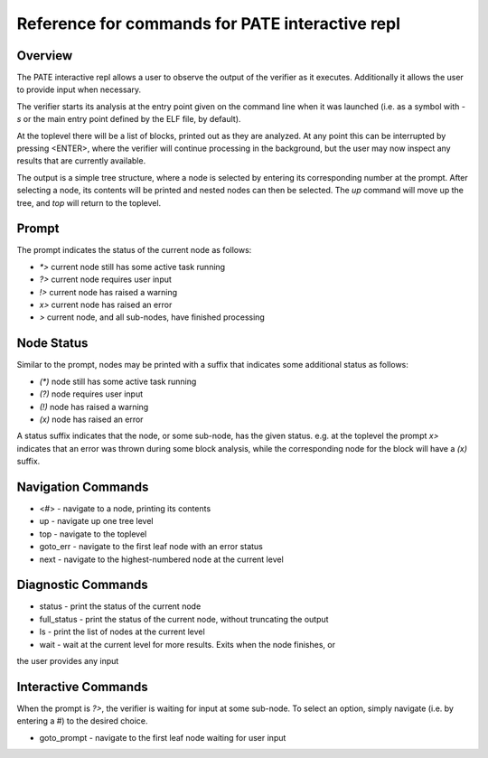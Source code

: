 Reference for commands for PATE interactive repl
========

Overview
--------
The PATE interactive repl allows a user to observe the output of the
verifier as it executes. Additionally it allows the user to provide
input when necessary.

The verifier starts its analysis at the entry point given on the command
line when it was launched (i.e. as a symbol with `-s` or the main entry point
defined by the ELF file, by default).

At the toplevel there will be a list of blocks, printed out as they
are analyzed. At any point this can be interrupted by pressing
<ENTER>, where the verifier will continue processing in the background, but
the user may now inspect any results that are currently available.

The output is a simple tree structure, where a node is selected by
entering its corresponding number at the prompt. After selecting a node,
its contents will be printed and nested nodes can then be selected. The
`up` command will move up the tree, and `top` will return to the toplevel.

Prompt
------
The prompt indicates the status of the current node as follows:

* `*>` current node still has some active task running
* `?>` current node requires user input
* `!>` current node has raised a warning
* `x>` current node has raised an error
* `>` current node, and all sub-nodes, have finished processing

Node Status
-----
Similar to the prompt, nodes may be printed with a suffix that indicates
some additional status as follows:

* `(*)` node still has some active task running
* `(?)` node requires user input
* `(!)` node has raised a warning
* `(x)` node has raised an error

A status suffix indicates that the node, or some sub-node, has the given status.
e.g. at the toplevel the prompt `x>` indicates that an error was thrown during
some block analysis, while the corresponding node for the block will have a `(x)` suffix.

Navigation Commands
-----
* <#> - navigate to a node, printing its contents
* up - navigate up one tree level
* top - navigate to the toplevel
* goto_err - navigate to the first leaf node with an error status
* next - navigate to the highest-numbered node at the current level


Diagnostic Commands
-----
* status - print the status of the current node
* full_status - print the status of the current node, without truncating the output
* ls - print the list of nodes at the current level
* wait - wait at the current level for more results. Exits when the node finishes, or
the user provides any input

Interactive Commands
-----

When the prompt is `?>`, the verifier is waiting for input at some sub-node.
To select an option, simply navigate (i.e. by entering a #) to the desired choice.

* goto_prompt - navigate to the first leaf node waiting for user input
